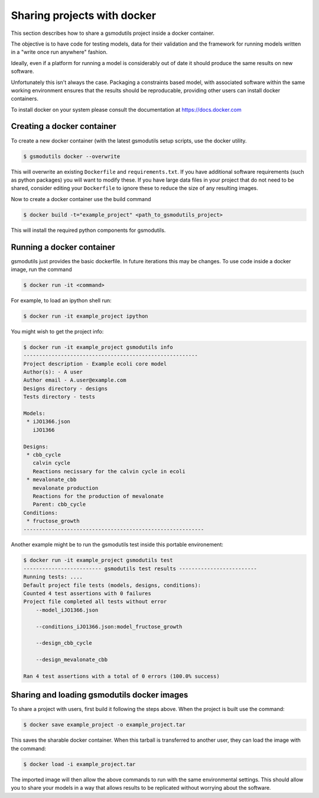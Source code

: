 Sharing projects with docker
============================

This section describes how to share a gsmodutils project inside a docker container.

The objective is to have code for testing models, data for their validation and the framework for running models written  in a "write once run anywhere" fashion.

Ideally, even if a platform for running a model is considerably out of date it should produce the same results on new software.

Unfortunately this isn't always the case. Packaging a constraints based model, with associated software within the same working environment ensures that the results should be reproducable, providing other users can install docker containers.

To install docker on your system please consult the documentation at https://docs.docker.com

Creating a docker container
---------------------------

To create a new docker container (with the latest gsmodutils setup scripts, use the docker utility.

.. code-block:: guess

    $ gsmodutils docker --overwrite

This will overwrite an existing ``Dockerfile`` and ``requirements.txt``.
If you have additional software requirements (such as python packages) you will want to modify these.
If you have large data files in your project that do not need to be shared, consider editing your ``Dockerfile`` to
ignore these to reduce the size of any resulting images.

Now to create a docker container use the build command

.. code-block:: guess

    $ docker build -t="example_project" <path_to_gsmodutils_project>

This will install the required python components for gsmodutils.

Running a docker container
--------------------------
gsmodutils just provides the basic dockerfile. In future iterations this may be changes.
To use code inside a docker image, run the command

.. code-block:: guess

    $ docker run -it <command>

For example, to load an ipython shell run:

.. code-block:: guess

    $ docker run -it example_project ipython

You might wish to get the project info:

.. code-block:: guess

    $ docker run -it example_project gsmodutils info
    --------------------------------------------------------
    Project description - Example ecoli core model
    Author(s): - A user
    Author email - A.user@example.com
    Designs directory - designs
    Tests directory - tests

    Models:
     * iJO1366.json
       iJO1366

    Designs:
     * cbb_cycle
       calvin cycle
       Reactions necissary for the calvin cycle in ecoli
     * mevalonate_cbb
       mevalonate production
       Reactions for the production of mevalonate
       Parent: cbb_cycle
    Conditions:
     * fructose_growth
    ----------------------------------------------------------

Another example might be to run the gsmodutils test inside this portable environement:

.. code-block:: guess

    $ docker run -it example_project gsmodutils test
    ------------------------- gsmodutils test results -------------------------
    Running tests: ....
    Default project file tests (models, designs, conditions):
    Counted 4 test assertions with 0 failures
    Project file completed all tests without error
        --model_iJO1366.json

        --conditions_iJO1366.json:model_fructose_growth

        --design_cbb_cycle

        --design_mevalonate_cbb

    Ran 4 test assertions with a total of 0 errors (100.0% success)

Sharing and loading gsmodutils docker images
--------------------------------------------

To share a project with users, first build it following the steps above. When the project is built use the command:

.. code-block:: guess

    $ docker save example_project -o example_project.tar

This saves the sharable docker container. When this tarball is transferred to another user, they can load the image with the command:

.. code-block:: guess

    $ docker load -i example_project.tar

The imported image will then allow the above commands to run with the same environmental settings. This should allow you to share your models in a way that allows results to be replicated without worrying about the software.
